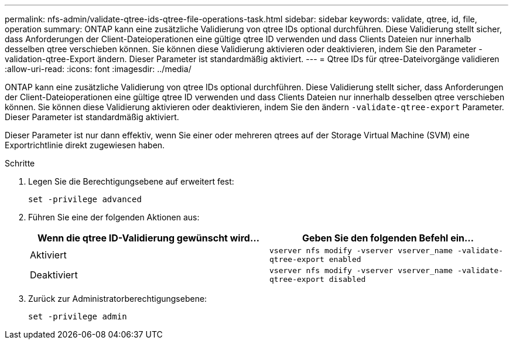 ---
permalink: nfs-admin/validate-qtree-ids-qtree-file-operations-task.html 
sidebar: sidebar 
keywords: validate, qtree, id, file, operation 
summary: ONTAP kann eine zusätzliche Validierung von qtree IDs optional durchführen. Diese Validierung stellt sicher, dass Anforderungen der Client-Dateioperationen eine gültige qtree ID verwenden und dass Clients Dateien nur innerhalb desselben qtree verschieben können. Sie können diese Validierung aktivieren oder deaktivieren, indem Sie den Parameter -validation-qtree-Export ändern. Dieser Parameter ist standardmäßig aktiviert. 
---
= Qtree IDs für qtree-Dateivorgänge validieren
:allow-uri-read: 
:icons: font
:imagesdir: ../media/


[role="lead"]
ONTAP kann eine zusätzliche Validierung von qtree IDs optional durchführen. Diese Validierung stellt sicher, dass Anforderungen der Client-Dateioperationen eine gültige qtree ID verwenden und dass Clients Dateien nur innerhalb desselben qtree verschieben können. Sie können diese Validierung aktivieren oder deaktivieren, indem Sie den ändern `-validate-qtree-export` Parameter. Dieser Parameter ist standardmäßig aktiviert.

Dieser Parameter ist nur dann effektiv, wenn Sie einer oder mehreren qtrees auf der Storage Virtual Machine (SVM) eine Exportrichtlinie direkt zugewiesen haben.

.Schritte
. Legen Sie die Berechtigungsebene auf erweitert fest:
+
`set -privilege advanced`

. Führen Sie eine der folgenden Aktionen aus:
+
[cols="2*"]
|===
| Wenn die qtree ID-Validierung gewünscht wird... | Geben Sie den folgenden Befehl ein... 


 a| 
Aktiviert
 a| 
`vserver nfs modify -vserver vserver_name -validate-qtree-export enabled`



 a| 
Deaktiviert
 a| 
`vserver nfs modify -vserver vserver_name -validate-qtree-export disabled`

|===
. Zurück zur Administratorberechtigungsebene:
+
`set -privilege admin`



